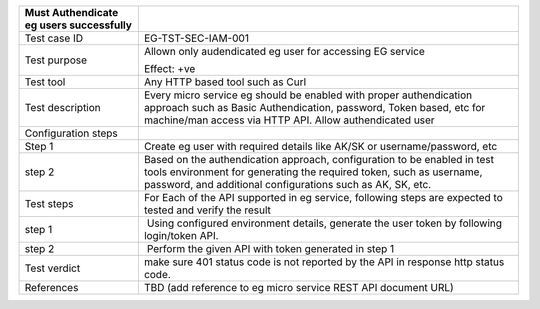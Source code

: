 +----------------------------------+----------------------------------+
| Must Authendicate eg users       |                                  |
| successfully                     |                                  |
+==================================+==================================+
| Test case ID                     | EG-TST-SEC-IAM-001               |
+----------------------------------+----------------------------------+
| Test purpose                     | Allown only audendicated eg user |
|                                  | for accessing EG service         |
|                                  |                                  |
|                                  | Effect: +ve                      |
+----------------------------------+----------------------------------+
| Test tool                        | Any HTTP based tool such as Curl |
+----------------------------------+----------------------------------+
| Test description                 | Every micro service eg should be |
|                                  | enabled with proper              |
|                                  | authendication approach such as  |
|                                  | Basic Authendication, password,  |
|                                  | Token based, etc for machine/man |
|                                  | access via HTTP API. Allow       |
|                                  | authendicated user               |
+----------------------------------+----------------------------------+
| Configuration steps              |                                  |
+----------------------------------+----------------------------------+
| Step 1                           | Create eg user with required     |
|                                  | details like AK/SK or            |
|                                  | username/password, etc           |
+----------------------------------+----------------------------------+
| step 2                           | Based on the authendication      |
|                                  | approach, configuration to be    |
|                                  | enabled in test tools            |
|                                  | environment for generating the   |
|                                  | required token, such as          |
|                                  | username, password, and          |
|                                  | additional configurations such   |
|                                  | as AK, SK, etc.                  |
+----------------------------------+----------------------------------+
| Test steps                       | For Each of the API supported in |
|                                  | eg service, following steps are  |
|                                  | expected to tested and verify    |
|                                  | the result                       |
+----------------------------------+----------------------------------+
| step 1                           |  Using configured environment    |
|                                  | details, generate the user token |
|                                  | by following login/token API.    |
+----------------------------------+----------------------------------+
| step 2                           |  Perform the given API with      |
|                                  | token generated in step 1        |
+----------------------------------+----------------------------------+
| Test verdict                     | make sure 401 status code is not |
|                                  | reported by the API in response  |
|                                  | http status code.                |
+----------------------------------+----------------------------------+
| References                       | TBD (add reference to eg micro   |
|                                  | service REST API document URL)   |
+----------------------------------+----------------------------------+